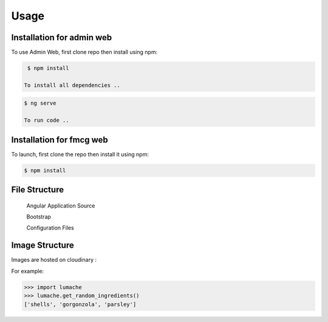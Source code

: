 Usage
=====

.. _installation:

Installation for admin web 
------------

To use Admin Web, first clone repo then install using npm:

.. code-block:: console

  $ npm install
   
 To install all dependencies ..
   
.. code-block:: console

  $ ng serve
   
  To run code .. 
   
   
Installation for fmcg web 
------------
 
 
To launch, first clone the repo then install it using npm:

.. code-block:: console

   $ npm install 

File Structure
----------------


 Angular Application Source 
 
 Bootstrap 
 
 Configuration Files 



Image Structure
----------------
Images are hosted on cloudinary : 

For example:

>>> import lumache
>>> lumache.get_random_ingredients()
['shells', 'gorgonzola', 'parsley']

